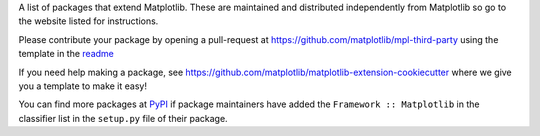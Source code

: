 A list of packages that extend Matplotlib.  These are maintained 
and distributed independently from Matplotlib so go to the website 
listed for instructions.  

Please contribute your package by opening a pull-request at 
https://github.com/matplotlib/mpl-third-party using the template in the
`readme <https://github.com/matplotlib/mpl-third-party>`_

If you need help making a package, see 
https://github.com/matplotlib/matplotlib-extension-cookiecutter
where we give you a template to make it easy!

You can find more packages at 
`PyPI <https://pypi.org/search/?q=&o=&c=Framework+%3A%3A+Matplotlib>`_ 
if package maintainers have added the ``Framework :: Matplotlib`` 
in the classifier list in the ``setup.py`` file of their package.
